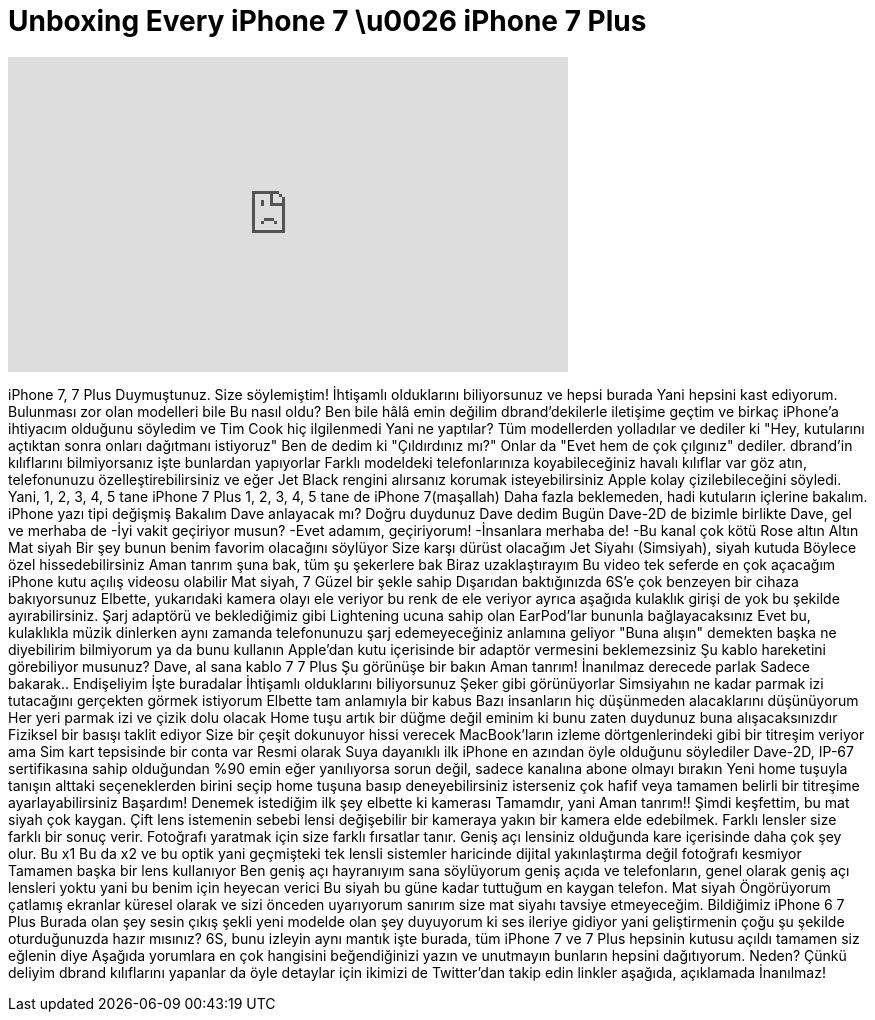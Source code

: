 = Unboxing Every iPhone 7 \u0026 iPhone 7 Plus
:published_at: 2016-09-18
:hp-alt-title: Unboxing Every iPhone 7 \u0026 iPhone 7 Plus
:hp-image: https://i.ytimg.com/vi/vv_MLOAytl0/maxresdefault.jpg


++++
<iframe width="560" height="315" src="https://www.youtube.com/embed/vv_MLOAytl0?rel=0" frameborder="0" allow="autoplay; encrypted-media" allowfullscreen></iframe>
++++

iPhone 7, 7 Plus
Duymuştunuz. Size söylemiştim!
İhtişamlı olduklarını biliyorsunuz
ve hepsi burada
Yani hepsini kast ediyorum.
Bulunması zor olan modelleri bile
Bu nasıl oldu?
Ben bile hâlâ emin değilim
dbrand'dekilerle iletişime geçtim ve birkaç iPhone'a ihtiyacım olduğunu söyledim
ve Tim Cook hiç ilgilenmedi
Yani ne yaptılar?
Tüm modellerden yolladılar ve dediler ki
&quot;Hey, kutularını açtıktan sonra onları dağıtmanı istiyoruz&quot;
Ben de dedim ki &quot;Çıldırdınız mı?&quot;
Onlar da &quot;Evet hem de çok çılgınız&quot; dediler.
dbrand'in kılıflarını bilmiyorsanız işte bunlardan yapıyorlar
Farklı modeldeki telefonlarınıza koyabileceğiniz havalı kılıflar var
göz atın, telefonunuzu özelleştirebilirsiniz
ve eğer Jet Black rengini alırsanız
korumak isteyebilirsiniz
Apple kolay çizilebileceğini söyledi.
Yani, 1, 2, 3, 4, 5 tane iPhone 7 Plus
1, 2, 3, 4, 5 tane de iPhone 7(maşallah)
Daha fazla beklemeden, hadi kutuların içlerine bakalım.
iPhone yazı tipi değişmiş
Bakalım Dave anlayacak mı?
Doğru duydunuz Dave dedim
Bugün Dave-2D de bizimle birlikte
Dave, gel ve merhaba de
-İyi vakit geçiriyor musun?
-Evet adamım, geçiriyorum!
-İnsanlara merhaba de!
-Bu kanal çok kötü
Rose altın
Altın
Mat siyah
Bir şey bunun benim favorim olacağını söylüyor
Size karşı dürüst olacağım
Jet Siyahı (Simsiyah), siyah kutuda
Böylece özel hissedebilirsiniz
Aman tanrım şuna bak, tüm şu şekerlere bak
Biraz uzaklaştırayım
Bu video tek seferde en çok açacağım iPhone kutu açılış videosu olabilir
Mat siyah, 7
Güzel bir şekle sahip
Dışarıdan baktığınızda 6S'e çok benzeyen bir cihaza bakıyorsunuz
Elbette, yukarıdaki kamera olayı ele veriyor
bu renk de ele veriyor
ayrıca aşağıda kulaklık girişi de yok
bu şekilde ayırabilirsiniz.
Şarj adaptörü
ve beklediğimiz gibi Lightening ucuna sahip olan EarPod'lar
bununla bağlayacaksınız
Evet
bu, kulaklıkla müzik dinlerken aynı zamanda telefonunuzu şarj edemeyeceğiniz anlamına geliyor
&quot;Buna alışın&quot; demekten başka ne diyebilirim bilmiyorum
ya da bunu kullanın
Apple'dan kutu içerisinde bir adaptör vermesini beklemezsiniz
Şu kablo hareketini görebiliyor musunuz?
Dave, al sana kablo
7
7 Plus
Şu görünüşe bir bakın
Aman tanrım!
İnanılmaz derecede parlak
Sadece bakarak..
Endişeliyim
İşte buradalar
İhtişamlı olduklarını biliyorsunuz
Şeker gibi görünüyorlar
Simsiyahın ne kadar parmak izi tutacağını gerçekten görmek istiyorum
Elbette tam anlamıyla bir kabus
Bazı insanların hiç düşünmeden alacaklarını düşünüyorum
Her yeri parmak izi ve çizik dolu olacak
Home tuşu artık bir düğme değil
eminim ki bunu zaten duydunuz
buna alışacaksınızdır
Fiziksel bir basışı taklit ediyor
Size bir çeşit dokunuyor hissi verecek
MacBook'ların izleme dörtgenlerindeki gibi bir titreşim veriyor
ama
Sim kart tepsisinde
bir conta var
Resmi olarak
Suya dayanıklı ilk iPhone
en azından öyle olduğunu söylediler
Dave-2D, IP-67 sertifikasına sahip olduğundan %90 emin
eğer yanılıyorsa sorun değil, sadece kanalına abone olmayı bırakın
Yeni home tuşuyla tanışın
alttaki seçeneklerden birini seçip home tuşuna basıp deneyebilirsiniz
isterseniz çok hafif veya tamamen belirli bir titreşime ayarlayabilirsiniz
Başardım!
Denemek istediğim ilk şey elbette ki kamerası
Tamamdır, yani
Aman tanrım!!
Şimdi keşfettim,
bu mat siyah
çok kaygan.
Çift lens istemenin sebebi
lensi değişebilir bir kameraya yakın bir kamera elde edebilmek.
Farklı lensler
size farklı bir sonuç verir.
Fotoğrafı yaratmak için size farklı fırsatlar tanır.
Geniş açı lensiniz olduğunda
kare içerisinde daha çok şey olur.
Bu x1
Bu da x2
ve bu optik
yani geçmişteki tek lensli sistemler haricinde
dijital yakınlaştırma değil
fotoğrafı kesmiyor
Tamamen başka bir lens kullanıyor
Ben geniş açı hayranıyım
sana söylüyorum
geniş açıda
ve telefonların, genel olarak
geniş açı lensleri yoktu
yani bu benim için heyecan verici
Bu siyah
bu güne kadar tuttuğum en kaygan telefon.
Mat siyah
Öngörüyorum
çatlamış ekranlar
küresel olarak
ve sizi önceden uyarıyorum
sanırım size mat siyahı tavsiye etmeyeceğim.
Bildiğimiz iPhone 6
7 Plus
Burada olan şey sesin çıkış şekli
yeni modelde olan şey
duyuyorum ki
ses ileriye gidiyor
yani geliştirmenin çoğu şu şekilde oturduğunuzda
hazır mısınız?
6S, bunu izleyin
aynı mantık
işte burada, tüm iPhone 7 ve 7 Plus
hepsinin kutusu açıldı
tamamen siz eğlenin diye
Aşağıda yorumlara en çok hangisini beğendiğinizi yazın
ve unutmayın
bunların hepsini dağıtıyorum.
Neden? Çünkü deliyim
dbrand kılıflarını yapanlar da öyle
detaylar için ikimizi de Twitter'dan takip edin
linkler aşağıda, açıklamada
İnanılmaz!